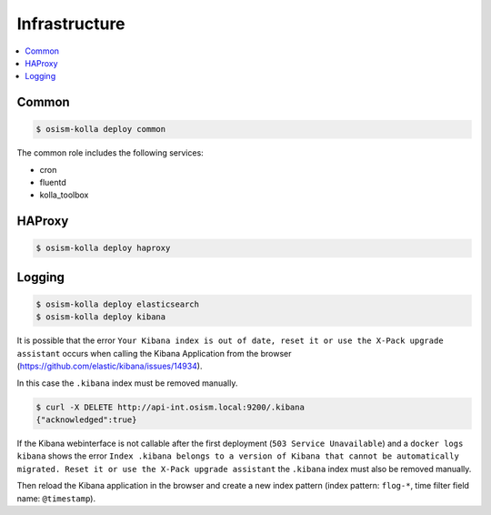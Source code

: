 ==============
Infrastructure
==============

.. contents::
   :local:

Common
======

.. code-block:: console

   $ osism-kolla deploy common

The common role includes the following services:

* cron
* fluentd
* kolla_toolbox

HAProxy
=======

.. code-block:: console

   $ osism-kolla deploy haproxy

.. _kibana_index_delete:

Logging
=======

.. code-block:: console

   $ osism-kolla deploy elasticsearch
   $ osism-kolla deploy kibana

It is possible that the error ``Your Kibana index is out of date, reset it or use the X-Pack upgrade assistant``
occurs when calling the Kibana Application from the browser (https://github.com/elastic/kibana/issues/14934).

.. image:: /images/kibana-index-out-of-date.png

In this case the ``.kibana`` index must be removed manually.

.. code-block:: console

   $ curl -X DELETE http://api-int.osism.local:9200/.kibana
   {"acknowledged":true}

If the Kibana webinterface is not callable after the first deployment (``503 Service Unavailable``) and a
``docker logs kibana`` shows the error ``Index .kibana belongs to a version of Kibana that cannot be
automatically migrated. Reset it or use the X-Pack upgrade assistant`` the ``.kibana`` index must also
be removed manually.

Then reload the Kibana application in the browser and create a new index
pattern (index pattern: ``flog-*``, time filter field name: ``@timestamp``).
